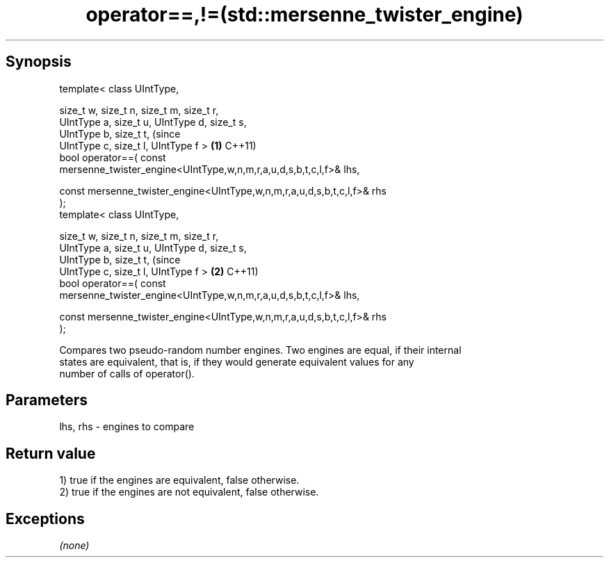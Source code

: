 .TH operator==,!=(std::mersenne_twister_engine) 3 "Apr 19 2014" "1.0.0" "C++ Standard Libary"
.SH Synopsis
   template< class UIntType,

   size_t w, size_t n, size_t m, size_t r,
   UIntType a, size_t u, UIntType d, size_t s,
   UIntType b, size_t t,                                                        (since
   UIntType c, size_t l, UIntType f >                                       \fB(1)\fP C++11)
   bool operator==( const
   mersenne_twister_engine<UIntType,w,n,m,r,a,u,d,s,b,t,c,l,f>& lhs,

   const mersenne_twister_engine<UIntType,w,n,m,r,a,u,d,s,b,t,c,l,f>& rhs
   );
   template< class UIntType,

   size_t w, size_t n, size_t m, size_t r,
   UIntType a, size_t u, UIntType d, size_t s,
   UIntType b, size_t t,                                                        (since
   UIntType c, size_t l, UIntType f >                                       \fB(2)\fP C++11)
   bool operator==( const
   mersenne_twister_engine<UIntType,w,n,m,r,a,u,d,s,b,t,c,l,f>& lhs,

   const mersenne_twister_engine<UIntType,w,n,m,r,a,u,d,s,b,t,c,l,f>& rhs
   );

   Compares two pseudo-random number engines. Two engines are equal, if their internal
   states are equivalent, that is, if they would generate equivalent values for any
   number of calls of operator().

.SH Parameters

   lhs, rhs - engines to compare

.SH Return value

   1) true if the engines are equivalent, false otherwise.
   2) true if the engines are not equivalent, false otherwise.

.SH Exceptions

   \fI(none)\fP
